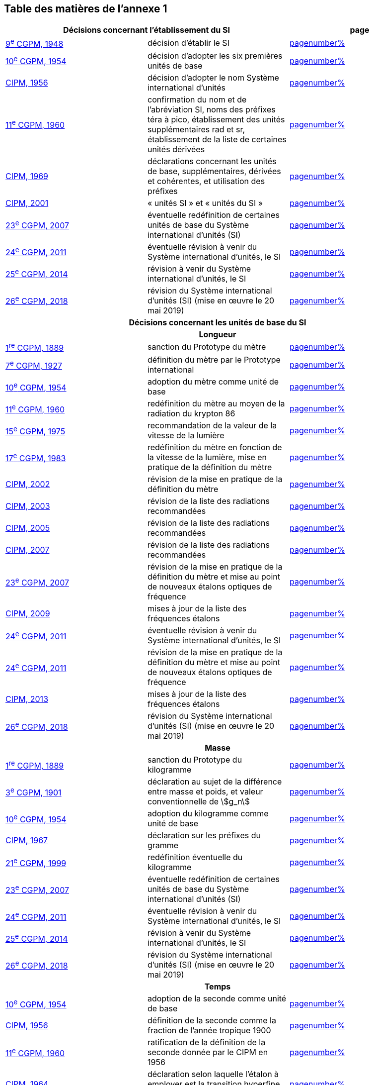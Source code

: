 
<<<

== Table des matières de l’annexe 1

[cols="3",options="unnumbered"]
|===
2+h| *Décisions concernant l'établissement du SI* h| *page*
| <<cgpm9e1948,9^e^ CGPM, 1948>> | décision d'établir le SI | <<cgpm9e1948r6,pagenumber%>>

| <<cgpm10e1954,10^e^ CGPM, 1954>> | décision d'adopter les six premières unités de base | <<cgpm10e1954r6,pagenumber%>>

| <<cipm1956,CIPM, 1956>> | décision d'adopter le nom Système international d'unités | <<cipm1956r3,pagenumber%>>

| <<cgpm11e1960,11^e^ CGPM, 1960>> | confirmation du nom et de l'abréviation SI, noms des préfixes téra à pico, établissement des unités supplémentaires rad et sr, établissement de la liste de certaines unités dérivées | <<cgpm11e1960r12,pagenumber%>>

| <<cipm1969,CIPM, 1969>> | déclarations concernant les unités de base, supplémentaires, dérivées et cohérentes, et utilisation des préfixes | <<cipm1969r1,pagenumber%>>

| <<cipm2001,CIPM, 2001>> | «&nbsp;unités SI&nbsp;» et «&nbsp;unités du SI&nbsp;» | <<cipm-unites-si,pagenumber%>>

| <<cgpm23e2007,23^e^ CGPM, 2007>> | éventuelle redéfinition de certaines unités de base du Système international d'unités (SI) | <<cgpm23e2007r12,pagenumber%>>

| <<cgpm24e2011,24^e^ CGPM, 2011>> | éventuelle révision à venir du Système international d'unités, le SI | <<cgpm24e2011r1,pagenumber%>>

| <<cgpm25e2014,25^e^ CGPM, 2014>> | révision à venir du Système international d'unités, le SI | <<cgpm25e2014r1,pagenumber%>>

| <<cgpm26th2018,26^e^ CGPM, 2018>> | révision du Système international d'unités (SI) (mise en œuvre le 20 mai 2019) | <<cgpm26th2018r1,pagenumber%>>

3+h| *Décisions concernant les unités de base du SI*
3+h| *Longueur*

| <<cgpm1re1889,1^re^ CGPM, 1889>> | sanction du Prototype du mètre | <<cgpm1re1889sanction,pagenumber%>>

| <<cgpm7e1927,7^e^ CGPM, 1927>> | définition du mètre par le Prototype international | <<cgpm7e1927metre,pagenumber%>>

| <<cgpm10e1954,10^e^ CGPM, 1954>> | adoption du mètre comme unité de base | <<cgpm10e1954r6,pagenumber%>>

| <<cgpm11e1960,11^e^ CGPM, 1960>> | redéfinition du mètre au moyen de la radiation du krypton 86 | <<cgpm11e1960r6,pagenumber%>>

| <<cgpm15e1975,15^e^ CGPM, 1975>> | recommandation de la valeur de la vitesse de la lumière | <<cgpm15e1975r2,pagenumber%>>

| <<cgpm17e1983,17^e^ CGPM, 1983>> | redéfinition du mètre en fonction de la vitesse de la lumière, mise en pratique de la définition du mètre | <<cgpm17e1983r1,pagenumber%>>

| <<cipm2002,CIPM, 2002>> | révision de la mise en pratique de la définition du mètre | <<cipm2002r1,pagenumber%>>

| <<cipm2003,CIPM, 2003>> | révision de la liste des radiations recommandées | <<cipm2003r1,pagenumber%>>

| <<cipm2005,CIPM, 2005>> | révision de la liste des radiations recommandées | <<cipm2005r3,pagenumber%>>

| <<cipm2007,CIPM, 2007>> | révision de la liste des radiations recommandées | <<cipm2007r1,pagenumber%>>

| <<cgpm23e2007,23^e^ CGPM, 2007>> | révision de la mise en pratique de la définition du mètre et mise au point de nouveaux étalons optiques de fréquence | <<cgpm23e2007r9,pagenumber%>>

| <<cipm2009,CIPM, 2009>> | mises à jour de la liste des fréquences étalons | <<cipm2009r2,pagenumber%>>

| <<cgpm24e2011,24^e^ CGPM, 2011>> | éventuelle révision à venir du Système international d'unités, le SI | <<cgpm24e2011r1,pagenumber%>>

| <<cgpm24e2011,24^e^ CGPM, 2011>> | révision de la mise en pratique de la définition du mètre et mise au point de nouveaux étalons optiques de fréquence | <<cgpm24e2011r8,pagenumber%>>

| <<cipm2013,CIPM, 2013>> | mises à jour de la liste des fréquences étalons | <<cipm2013r1,pagenumber%>>

| <<cgpm26th2018,26^e^ CGPM, 2018>> | révision du Système international d'unités (SI) (mise en œuvre le 20 mai 2019) | <<cgpm26th2018r1,pagenumber%>>

3+h| *Masse*

| <<cgpm1re1889,1^re^ CGPM, 1889>> | sanction du Prototype du kilogramme | <<cgpm1re1889sanction,pagenumber%>>

| <<cgpm3e1901,3^e^ CGPM, 1901>> | déclaration au sujet de la différence entre masse et poids, et valeur conventionnelle de stem:[g_n] | <<cgpm3e1901mass,pagenumber%>>

| <<cgpm10e1954,10^e^ CGPM, 1954>> | adoption du kilogramme comme unité de base | <<cgpm10e1954r6,pagenumber%>>

| <<cipm1967,CIPM, 1967>> | déclaration sur les préfixes du gramme | <<cipm1967r2,pagenumber%>>

| <<cgpm21e1999,21^e^ CGPM, 1999>> | redéfinition éventuelle du kilogramme | <<cgpm21e1999r7,pagenumber%>>

| <<cgpm23e2007,23^e^ CGPM, 2007>> | éventuelle redéfinition de certaines unités de base du Système international d'unités (SI) | <<cgpm23e2007r12,pagenumber%>>

| <<cgpm24e2011,24^e^ CGPM, 2011>> | éventuelle révision à venir du Système international d'unités, le SI | <<cgpm24e2011r1,pagenumber%>>

| <<cgpm25e2014,25^e^ CGPM, 2014>> | révision à venir du Système international d'unités, le SI | <<cgpm25e2014r1,pagenumber%>>

| <<cgpm26th2018,26^e^ CGPM, 2018>> | révision du Système international d'unités (SI) (mise en œuvre le 20 mai 2019) | <<cgpm26th2018r1,pagenumber%>>

3+h| *Temps*

| <<cgpm10e1954,10^e^ CGPM, 1954>> | adoption de la seconde comme unité de base | <<cgpm10e1954r6,pagenumber%>>

| <<cipm1956,CIPM, 1956>> | définition de la seconde comme la fraction de l'année tropique 1900 | <<cipm1956r1,pagenumber%>>

| <<cgpm11e1960,11^e^ CGPM, 1960>> | ratification de la définition de la seconde donnée par le CIPM en 1956 | <<cgpm11e1960r9,pagenumber%>>

| <<cipm1964,CIPM, 1964>> | déclaration selon laquelle l'étalon à employer est la transition hyperfine du césium 133 | <<cipm1964freq,pagenumber%>>

| <<cgpm12e1964,12^e^ CGPM, 1964>> | pouvoir au CIPM de désigner les étalons de fréquence atomique et moléculaire à employer | <<cgpm12e1964r5,pagenumber%>>

| <<cgpm13e1967_68,13^e^ CGPM, 1967/68>> | définition de la seconde au moyen de la transition du césium | <<cgpm13e1968r1,pagenumber%>>

| <<ccds1970,CCDS, 1970>> | définition du Temps atomique international, TAI | <<ccds-tai-definition,pagenumber%>>

| <<cgpm14e1971,14^e^ CGPM, 1971>> | demande au CIPM de définir et d'établir le Temps atomique international, TAI | <<cgpm14e1971r1,pagenumber%>>

| <<cgpm15e1975,15^e^ CGPM, 1975>> | sanction du Temps universel coordonné, UTC | <<cgpm15e1975r5,pagenumber%>>

| <<cipm2006,CIPM, 2006>> | représentations secondaires de la seconde | <<cipm2006r1,pagenumber%>>

| <<cgpm23e2007,23^e^ CGPM, 2007>> | révision de la mise en pratique de la définition du mètre et mise au point de nouveaux étalons optiques de fréquence | <<cgpm23e2007r9,pagenumber%>>

| <<cipm2009,CIPM, 2009>> | mises à jour de la liste des fréquences étalons | <<cipm2009r2,pagenumber%>>

| <<cgpm24e2011,24^e^ CGPM, 2011>> | éventuelle révision à venir du Système international d'unités, le SI | <<cgpm24e2011r1,pagenumber%>>

| <<cgpm24e2011,24^e^ CGPM, 2011>> | révision de la mise en pratique de la définition du mètre et mise au point de nouveaux étalons optiques de fréquence | <<cgpm24e2011r8,pagenumber%>>

| <<cipm2013,CIPM, 2013>> | mises à jour de la liste des fréquences étalons | <<cipm2013r1,pagenumber%>>

| <<cipm2015,CIPM, 2015>> | mises à jour de la liste des fréquences étalons | <<cipm2015r2,pagenumber%>>

| <<cgpm26th2018,26^e^ CGPM, 2018>> | révision du Système international d'unités (SI) (mise en œuvre le 20 mai 2019) | <<cgpm26th2018r1,pagenumber%>>

3+h| *Unités électriques*

| <<cipm1946,CIPM, 1946>> | définition des unités électriques cohérentes dans le système d'unités MKS (mètre-kilogramme-seconde)  (mise en œuvre le 1^er^ janvier 1948) | <<cipm1946r2,pagenumber%>>

| <<cgpm10e1954,10^e^ CGPM, 1954>> | adoption de l'ampère comme unité de base | <<cgpm10e1954r6,pagenumber%>>

| <<cgpm14e1971,14^e^ CGPM, 1971>> | adoption du nom siemens, symbole S, pour la conductance électrique | <<cgpm14e1971siemens,pagenumber%>>

| <<cgpm18e1987,18^e^ CGPM, 1987>> | ajustement prévu des représentations du volt et de l'ohm | <<cgpm18e1987r6,pagenumber%>>

| <<cipm1988,CIPM, 1988>> | définition de la valeur conventionnelle de la constante de Josephson (mise en œuvre le 1^er^ janvier 1990) | <<cipm1988r1,pagenumber%>>

| <<cipm1988,CIPM, 1988>> | définition de la valeur conventionnelle de la constante de von Klitzing (mise en œuvre le 1^er^ janvier 1990) | <<cipm1988r2,pagenumber%>>

| <<cgpm23e2007,23^e^ CGPM, 2007>> | éventuelle redéfinition de certaines unités de base du Système international d'unités (SI) | <<cgpm23e2007r12,pagenumber%>>

| <<cgpm24e2011,24^e^ CGPM, 2011>> | éventuelle révision à venir du Système international d'unités, le SI | <<cgpm24e2011r1,pagenumber%>>

| <<cgpm25e2014,25^e^ CGPM, 2014>> | révision à venir du Système international d'unités, le SI | <<cgpm25e2014r1,pagenumber%>>

| <<cgpm26th2018,26^e^ CGPM, 2018>> | révision du Système international d'unités (SI) (mise en œuvre le 20 mai 2019) | <<cgpm26th2018r1,pagenumber%>>

3+h| *Température thermodynamique*

| <<cgpm9e1948,9^e^ CGPM, 1948>> | adoption du point triple de l'eau comme point de référence pour la température thermodynamique, adoption du degré Celsius, et définition du zéro comme étant la température de référence inférieure de 0,01 degré à celle du point triple de l'eau | <<cgpm9e1948r3,pagenumber%>>

| <<cipm1948,CIPM, 1948>> | adoption du nom degré Celsius pour l'échelle de température Celsius | <<cipm1948,pagenumber%>>

| <<cgpm10e1954,10^e^ CGPM, 1954>> | définition de la température thermodynamique du point triple de l'eau à 273,16 degrés Kelvin exactement, définition de l'atmosphère normale | <<cgpm10e1954r3,pagenumber%>>

| <<cgpm10e1954,10^e^ CGPM, 1954>> | adoption du degré Kelvin comme unité de base | <<cgpm10e1954r6,pagenumber%>>

| <<cgpm13e1967_68,13^e^ CGPM, 1967/68>> | définition officielle du kelvin, symbole stem:["K"] | <<cgpm13e1968r3,pagenumber%>>

| <<cipm1989,CIPM, 1989>> | Échelle internationale de température de 1990, EIT-90 | <<cipm1989r5,pagenumber%>>

| <<cipm2005,CIPM, 2005>> | note ajoutée à la définition du kelvin à propos de la composition isotopique de l'eau | <<cipm2005r2,pagenumber%>>

| <<cgpm23e2007,23^e^ CGPM, 2007>> | clarification de la définition du kelvin, unité de température thermodynamique | <<cgpm23e2007r10,pagenumber%>>

| <<cgpm23e2007,23^e^ CGPM, 2007>> | éventuelle redéfinition de certaines unités de base du Système international d'unités (SI) | <<cgpm23e2007r12,pagenumber%>>

| <<cgpm24e2011,24^e^ CGPM, 2011>> | éventuelle révision à venir du Système international d'unités, le SI | <<cgpm24e2011r1,pagenumber%>>

| <<cgpm25e2014,25^e^ CGPM, 2014>> | révision à venir du Système international d'unités, le SI | <<cgpm25e2014r1,pagenumber%>>

| <<cgpm26th2018,26^e^ CGPM, 2018>> | révision du Système international d'unités (SI) (mise en œuvre le 20 mai 2019) | <<cgpm26th2018r1,pagenumber%>>

3+h| *Quantité de matière*

| <<cgpm14e1971,14^e^ CGPM, 1971>> | définition de la mole, symbole mol, comme 7^e^ unité de base, et règles d'utilisation | <<cgpm14e1971r3,pagenumber%>>

| <<cgpm21e1999,21^e^ CGPM, 1999>> | adoption du nom spécial katal, kat | <<cgpm21e1999r12,pagenumber%>>

| <<cgpm23e2007,23^e^ CGPM, 2007>> | éventuelle redéfinition de certaines unités de base du Système international d'unités (SI) | <<cgpm23e2007r12,pagenumber%>>

| <<cgpm24e2011,24^e^ CGPM, 2011>> | éventuelle révision à venir du Système international d'unités, le SI | <<cgpm24e2011r1,pagenumber%>>

| <<cgpm25e2014,25^e^ CGPM, 2014>> | révision à venir du Système international d'unités, le SI | <<cgpm25e2014r1,pagenumber%>>

| <<cgpm26th2018,26^e^ CGPM, 2018>> | révision du Système international d'unités (SI) (mise en œuvre le 20 mai 2019) | <<cgpm26th2018r1,pagenumber%>>

3+h| *Intensité lumineuse*

| <<cipm1946,CIPM, 1946>> | définition des unités photométriques, bougie nouvelle et lumen nouveau (mise en œuvre le 1^er^ janvier 1948) | <<cipm1946photo,pagenumber%>>

| <<cgpm10e1954,10^e^ CGPM, 1954>> | adoption de la candela comme unité de base | <<cgpm10e1954r6,pagenumber%>>

| <<cgpm13e1967_68,13^e^ CGPM, 1967/68>> | définition de la candela, symbole cd, en fonction du corps noir | <<cgpm13e1968r5,pagenumber%>>

| <<cgpm16e1979,16^e^ CGPM, 1979>> | redéfinition de la candela à partir d'un rayonnement monochromatique | <<cgpm16e1979r3,pagenumber%>>

| <<cgpm24e2011,24^e^ CGPM, 2011>> | éventuelle révision à venir du Système international d'unités, le SI | <<cgpm24e2011r1,pagenumber%>>

| <<cgpm26th2018,26^e^ CGPM, 2018>> | révision du Système international d'unités (SI) (mise en œuvre le 20 mai 2019) | <<cgpm26th2018r1,pagenumber%>>

3+h| *Décisions concernant les unités SI dérivées et les unités supplémentaires*
3+h| *Unités SI dérivées*

| <<cgpm12e1964,12^e^ CGPM, 1964>> | décision d'accepter de continuer à utiliser le curie comme unité en dehors du SI | <<cgpm12e1964r5,pagenumber%>>

| <<cgpm13e1967_68,13^e^ CGPM, 1967/68>> | exemples d'unités dérivées | <<cgpm13e1967r6,pagenumber%>>

| <<cgpm15e1975,15^e^ CGPM, 1975>> | adoption des noms spéciaux becquerel, Bq, et gray, Gy | <<cgpm15e1975r8_9,pagenumber%>>

| <<cgpm16e1979,16^e^ CGPM, 1979>> | adoption du nom spécial sievert, Sv | <<cgpm16e1979r5,pagenumber%>>

| <<cipm1984,CIPM, 1984>> | décision de clarifier les relations entre la dose absorbée (unité SI gray) et l'équivalent de dose (unité SI sievert) | <<cipm1984r1,pagenumber%>>

| <<cipm2002,CIPM, 2002>> | modification des relations entre la dose absorbée et l'équivalent de dose | <<cipm2002r2,pagenumber%>>

3+h| *Unités supplémentaires*

| <<cipm1980,CIPM, 1980>> | décision d'interpréter les unités supplémentaires comme des unités dérivées sans dimension | <<cipm1980r1,pagenumber%>>

| <<cgpm20e1995,20^e^ CGPM, 1995>> | décision de supprimer la classe des unités supplémentaires, et confirmation de l'interprétation du CIPM selon laquelle ce sont des unités dérivées sans dimension | <<cgpm20e1995r8,pagenumber%>>

3+h| *Décisions concernant la terminologie et approbation des unités en usage avec le SI*
3+h| *Préfixes SI*

| <<cgpm12e1964,12^e^ CGPM, 1964>> | décision d'ajouter femto et atto à la liste des préfixes | <<cgpm12e1964r8,pagenumber%>>

| <<cgpm15e1975,15^e^ CGPM, 1975>> | décision d'ajouter péta et exa à la liste des préfixes | <<cgpm15e1975r10,pagenumber%>>

| <<cgpm19e1991,19^e^ CGPM, 1991>> | décision d'ajouter zetta, zepto, yotta et yocto à la liste des préfixes | <<cgpm19e1991r4,pagenumber%>>

3+h| *Symboles d'unités et nombres*

| <<cgpm9e1948,9^e^ CGPM, 1948>> | décision sur les règles d'écriture des symboles d'unités et des nombres | <<cgpm9e1948r7,pagenumber%>>

3+h| *Noms d'unités*

| <<cgpm13e1967_68,13^e^ CGPM, 1967/68>> | abrogation de l'utilisation du micron et de la bougie nouvelle comme unités en usage avec le SI | <<cgpm13e1968r7,pagenumber%>>

3+h| *Séparateur décimal*

| <<cgpm22e2003,22^e^ CGPM, 2003>> | décision d'autoriser l'usage du point ou de la virgule sur la ligne comme séparateur décimal | <<cgpm22e2003r10,pagenumber%>>

3+h| *Unités en usage avec le SI un exemple, le litre*

| <<cgpm3e1901,3^e^ CGPM, 1901>> | définition du litre comme le volume d'un 1 kg d'eau | <<cgpm3e1901litre,pagenumber%>>

| <<cgpm11e1960,11^e^ CGPM, 1960>> | demande au CIPM d'étudier la différence entre le décimètre cube et le litre | <<cgpm11e1960r13,pagenumber%>>

| <<cipm1961,CIPM, 1961>> | recommandation d'exprimer les volumes en unités SI et non en litres | <<cipm1961litre,pagenumber%>>

| <<cgpm12e1964,12^e^ CGPM, 1964>> | abrogation de la précédente définition du litre et recommandation d'utiliser le litre comme nom spécial donné au décimètre cube | <<cgpm12e1964r6,pagenumber%>>

| <<cgpm16e1979,16^e^ CGPM, 1979>> | décision, à titre exceptionnel, d'autoriser les deux symboles L et l pour le litre | <<cgpm16e1979r6,pagenumber%>>
|===

<<<
